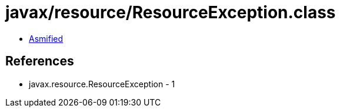 = javax/resource/ResourceException.class

 - link:ResourceException-asmified.java[Asmified]

== References

 - javax.resource.ResourceException - 1

